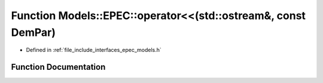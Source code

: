 .. _exhale_function_namespace_models_1_1_e_p_e_c_1ad8eaa0861bd3da4627c98c72ab0ed286:

Function Models::EPEC::operator<<(std::ostream&, const DemPar)
==============================================================

- Defined in :ref:`file_include_interfaces_epec_models.h`


Function Documentation
----------------------


.. doxygenfunction:: Models::EPEC::operator<<(std::ostream&, const DemPar)
